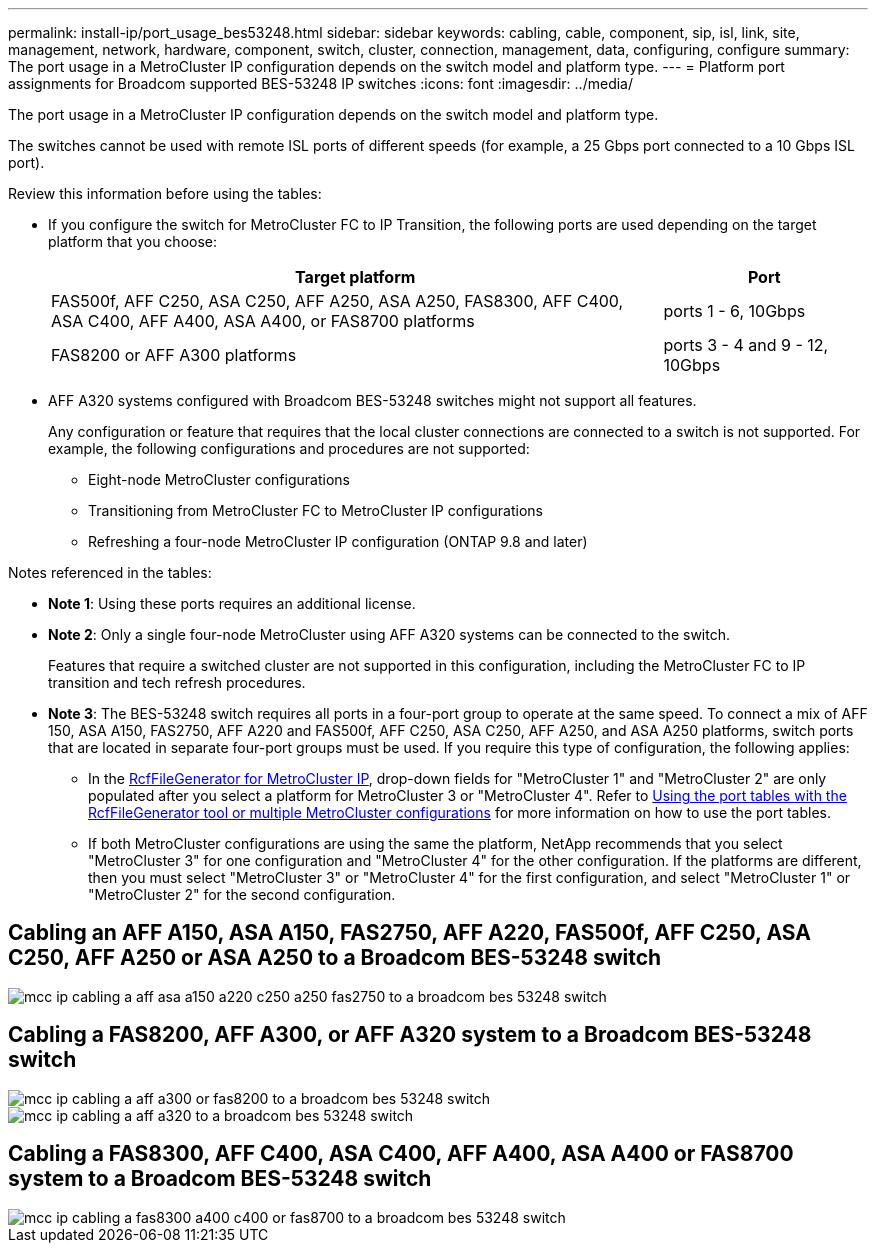 ---
permalink: install-ip/port_usage_bes53248.html
sidebar: sidebar
keywords: cabling, cable, component, sip, isl, link, site, management, network, hardware, component, switch, cluster, connection, management, data, configuring, configure
summary: The port usage in a MetroCluster IP configuration depends on the switch model and platform type.
---
= Platform port assignments for Broadcom supported BES-53248 IP switches
:icons: font
:imagesdir: ../media/

[.lead]
The port usage in a MetroCluster IP configuration depends on the switch model and platform type.

The switches cannot be used with remote ISL ports of different speeds (for example, a 25 Gbps port connected to a 10 Gbps ISL port).
//1386105 2021.11.23

.Review this information before using the tables: 

* If you configure the switch for MetroCluster FC to IP Transition, the following ports are used depending on the target platform that you choose:
+
[cols=2*,options="header",cols="75,25"]
|===
| Target platform
| Port
| FAS500f, AFF C250, ASA C250, AFF A250, ASA A250, FAS8300, AFF C400, ASA C400, AFF A400, ASA A400, or FAS8700 platforms | ports 1 - 6, 10Gbps
| FAS8200 or AFF A300 platforms| ports 3 - 4 and 9 - 12, 10Gbps
|===

* AFF A320 systems configured with Broadcom BES-53248 switches might not support all features.
+
Any configuration or feature that requires that the local cluster connections are connected to a switch is not supported. For example, the following configurations and procedures are not supported:

 ** Eight-node MetroCluster configurations
 ** Transitioning from MetroCluster FC to MetroCluster IP configurations
 ** Refreshing a four-node MetroCluster IP configuration (ONTAP 9.8 and later)

.Notes referenced in the tables:

* *Note 1*: Using these ports requires an additional license.

* *Note 2*: Only a single four-node MetroCluster using AFF A320 systems can be connected to the switch.
+
Features that require a switched cluster are not supported in this configuration, including the MetroCluster FC to IP transition and tech refresh procedures.

* *Note 3*: The BES-53248 switch requires all ports in a four-port group to operate at the same speed. To connect a mix of AFF 150, ASA A150, FAS2750, AFF A220 and FAS500f, AFF C250, ASA C250, AFF A250, and ASA A250 platforms, switch ports that are located in separate four-port groups must be used. If you require this type of configuration, the following applies:
**  In the https://mysupport.netapp.com/site/tools/tool-eula/rcffilegenerator[RcfFileGenerator for MetroCluster IP], drop-down fields for "MetroCluster 1" and "MetroCluster 2" are only populated after you select a platform for MetroCluster 3 or "MetroCluster 4".  Refer to link:../install-ip/using_rcf_generator.html[Using the port tables with the RcfFileGenerator tool or multiple MetroCluster configurations] for more information on how to use the port tables.
** If both MetroCluster configurations are using the same the platform, NetApp recommends that you select "MetroCluster 3" for one configuration and "MetroCluster 4" for the other configuration. If the platforms are different, then you must select "MetroCluster 3" or "MetroCluster 4" for the first configuration, and select "MetroCluster 1" or "MetroCluster 2" for the second configuration.

== Cabling an AFF A150, ASA A150, FAS2750, AFF A220, FAS500f, AFF C250, ASA C250, AFF A250 or ASA A250 to a Broadcom BES-53248 switch

image::../media/mcc_ip_cabling_a_aff_asa_a150_a220_c250_a250_fas2750_to_a_broadcom_bes_53248_switch.png[]

== Cabling a FAS8200, AFF A300, or AFF A320 system to a Broadcom BES-53248 switch

image::../media/mcc_ip_cabling_a_aff_a300_or_fas8200_to_a_broadcom_bes_53248_switch.png[]

image::../media/mcc_ip_cabling_a_aff_a320_to_a_broadcom_bes_53248_switch.png[]

== Cabling a FAS8300, AFF C400, ASA C400, AFF A400, ASA A400 or FAS8700 system to a Broadcom BES-53248 switch					

image::../media/mcc_ip_cabling_a_fas8300_a400_c400_or_fas8700_to_a_broadcom_bes_53248_switch.png[]


// 2023-MAR-3, BURT 1533595, BURT 1533593

